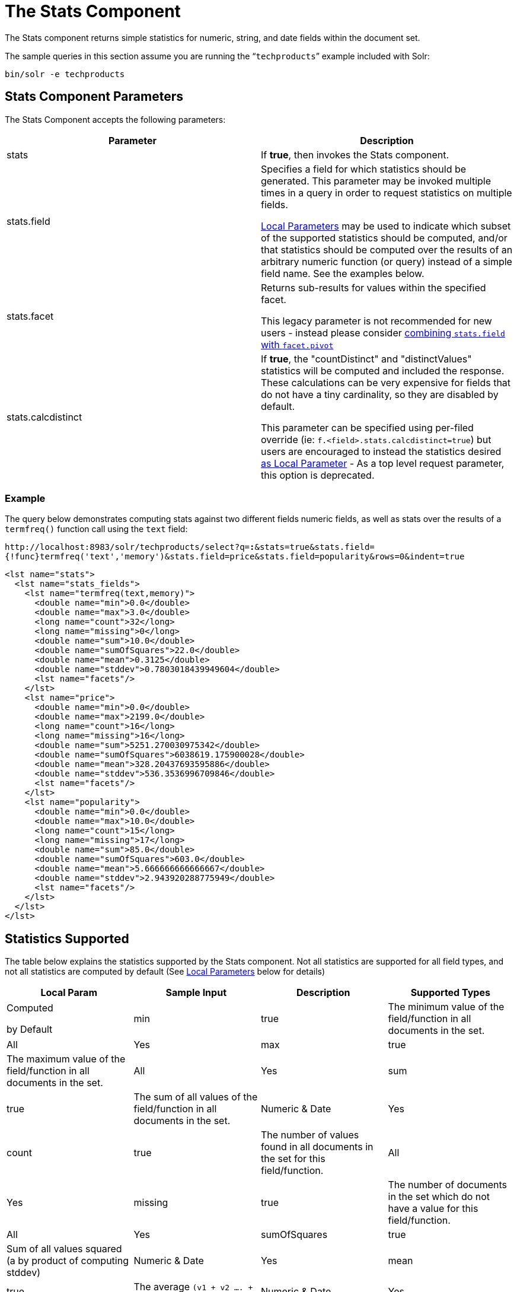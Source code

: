 = The Stats Component
:page-shortname: the-stats-component
:page-permalink: the-stats-component.html

The Stats component returns simple statistics for numeric, string, and date fields within the document set.

The sample queries in this section assume you are running the "```techproducts```" example included with Solr:

[source,bash]
----
bin/solr -e techproducts
----

[[TheStatsComponent-StatsComponentParameters]]
== Stats Component Parameters

The Stats Component accepts the following parameters:

// TODO: This table has cells that won't work with PDF: https://github.com/ctargett/refguide-asciidoc-poc/issues/13

[width="100%",options="header",]
|===
|Parameter |Description
|stats |If **true**, then invokes the Stats component.
|stats.field a|
Specifies a field for which statistics should be generated. This parameter may be invoked multiple times in a query in order to request statistics on multiple fields.

<<local-parameters-in-queries.adoc#local-parameters-in-queries,Local Parameters>> may be used to indicate which subset of the supported statistics should be computed, and/or that statistics should be computed over the results of an arbitrary numeric function (or query) instead of a simple field name. See the examples below.

|stats.facet a|
Returns sub-results for values within the specified facet.

This legacy parameter is not recommended for new users - instead please consider <<TheStatsComponent-TheStatsComponentandFaceting,combining `stats.field` with `facet.pivot`>>

|stats.calcdistinct a|
If **true**, the "countDistinct" and "distinctValues" statistics will be computed and included the response. These calculations can be very expensive for fields that do not have a tiny cardinality, so they are disabled by default.

This parameter can be specified using per-filed override (ie: `f.<field>.stats.calcdistinct=true`) but users are encouraged to instead the statistics desired <<TheStatsComponent-LocalParameters,as Local Parameter>> - As a top level request parameter, this option is deprecated.

|===

[[TheStatsComponent-Example]]
=== Example

The query below demonstrates computing stats against two different fields numeric fields, as well as stats over the results of a `termfreq()` function call using the `text` field:

`\http://localhost:8983/solr/techproducts/select?q=*:*&stats=true&stats.field={!func}termfreq('text','memory')&stats.field=price&stats.field=popularity&rows=0&indent=true`

[source,xml]
----
<lst name="stats">
  <lst name="stats_fields">
    <lst name="termfreq(text,memory)">
      <double name="min">0.0</double>
      <double name="max">3.0</double>
      <long name="count">32</long>
      <long name="missing">0</long>
      <double name="sum">10.0</double>
      <double name="sumOfSquares">22.0</double>
      <double name="mean">0.3125</double>
      <double name="stddev">0.7803018439949604</double>
      <lst name="facets"/>
    </lst>
    <lst name="price">
      <double name="min">0.0</double>
      <double name="max">2199.0</double>
      <long name="count">16</long>
      <long name="missing">16</long>
      <double name="sum">5251.270030975342</double>
      <double name="sumOfSquares">6038619.175900028</double>
      <double name="mean">328.20437693595886</double>
      <double name="stddev">536.3536996709846</double>
      <lst name="facets"/>
    </lst>
    <lst name="popularity">
      <double name="min">0.0</double>
      <double name="max">10.0</double>
      <long name="count">15</long>
      <long name="missing">17</long>
      <double name="sum">85.0</double>
      <double name="sumOfSquares">603.0</double>
      <double name="mean">5.666666666666667</double>
      <double name="stddev">2.943920288775949</double>
      <lst name="facets"/>
    </lst>
  </lst>
</lst>
----

[[TheStatsComponent-StatisticsSupported]]
== Statistics Supported

The table below explains the statistics supported by the Stats component. Not all statistics are supported for all field types, and not all statistics are computed by default (See <<TheStatsComponent-LocalParameters,Local Parameters>> below for details)

// TODO: This table has cells that won't work with PDF: https://github.com/ctargett/refguide-asciidoc-poc/issues/13

[width="100%",options="header",]
|===
|Local Param |Sample Input |Description a|
Supported

Types

 a|
Computed

by Default

|min |true |The minimum value of the field/function in all documents in the set. |All |Yes
|max |true |The maximum value of the field/function in all documents in the set. |All |Yes
|sum |true |The sum of all values of the field/function in all documents in the set. |Numeric & Date |Yes
|count |true |The number of values found in all documents in the set for this field/function. |All |Yes
|missing |true |The number of documents in the set which do not have a value for this field/function. |All |Yes
|sumOfSquares |true |Sum of all values squared (a by product of computing stddev) |Numeric & Date |Yes
|mean |true |The average `(v1 + v2 .... + vN)/N` |Numeric & Date |Yes
|stddev |true |Standard deviation, measuring how widely spread the values in the data set are. |Numeric & Date |Yes
|percentiles |"1,99,99.9" |A list of percentile values based on cut-off points specified by the param value. These values are an approximation, using the https://github.com/tdunning/t-digest/blob/master/docs/t-digest-paper/histo.pdf[t-digest algorithm]. |Numeric |No
|distinctValues |true |The set of all distinct values for the field/function in all of the documents in the set. This calculation can be very expensive for fields that do not have a tiny cardinality. |All |No
|countDistinct |true |The exact number of distinct values in the field/function in all of the documents in the set. This calculation can be very expensive for fields that do not have a tiny cardinality. |All |No
|cardinality |"true" or"0.3" |A statistical approximation (currently using the https://en.wikipedia.org/wiki/HyperLogLog[HyperLogLog] algorithm) of the number of distinct values in the field/function in all of the documents in the set. This calculation is much more efficient then using the 'countDistinct' option, but may not be 100% accurate. Input for this option can be floating point number between 0.0 and 1.0 indicating how aggressively the algorithm should try to be accurate: 0.0 means use as little memory as possible; 1.0 means use as much memory as needed to be as accurate as possible. 'true' is supported as an alias for "0.3" |All |No
|===

[[TheStatsComponent-LocalParameters]]
== Local Parameters

Similar to the <<faceting.adoc#faceting,Facet Component>>, the `stats.field` parameter supports local parameters for:

* Tagging & Excluding Filters: `stats.field={!ex=filterA}price`
* Changing the Output Key: `stats.field={!key=my_price_stats}price`
* Tagging stats for <<TheStatsComponent-TheStatsComponentandFaceting,use with `facet.pivot`>>: `stats.field={!tag=my_pivot_stats}price`

Local parameters can also be used to specify individual statistics by name, overriding the set of statistics computed by default, eg: `stats.field={!min=true max=true percentiles='99,99.9,99.99'}price`

[IMPORTANT]
====

If any supported statistics are specified via local parameters, then the entire set of default statistics is overridden and only the requested statistics are computed.

====

Additional "Expert" local params are supported in some cases for affecting the behavior of some statistics:

* `percentiles`
** `tdigestCompression` - a positive numeric value defaulting to `100.0` controlling the compression factor of the T-Digest. Larger values means more accuracy, but also uses more memory.
* `cardinality`
** `hllPreHashed` - a boolean option indicating that the statistics are being computed over a "long" field that has already been hashed at index time – allowing the HLL computation to skip this step.
** `hllLog2m` - an integer value specifying an explicit "log2m" value to use, overriding the heuristic value determined by the cardinality local param and the field type – see the https://github.com/aggregateknowledge/java-hll/[java-hll] documentation for more details
** `hllRegwidth` - an integer value specifying an explicit "regwidth" value to use, overriding the heuristic value determined by the cardinality local param and the field type – see the https://github.com/aggregateknowledge/java-hll/[java-hll] documentation for more details
* `calcDistinct` - for backwards compatibility, `calcDistinct=true` may be specified as an alias for both `countDistinct=true distinctValues=true`

[[TheStatsComponent-Examples]]
=== Examples

Here we compute some statistics for the price field. The min, max, mean, 90th, and 99th percentile price values are computed against all products that are in stock (`q=*:*` and `fq=inStock:true`), and independently all of the default statistics are computed against all products regardless of whether they are in stock or not (by excluding that filter).

`\http://localhost:8983/solr/techproducts/select?q=*:*&fq={!tag=stock_check}inStock:true&stats=true&stats.field={!ex=stock_check+key=instock_prices+min=true+max=true+mean=true+percentiles='90,99'}price&stats.field={!key=all_prices}price&rows=0&indent=true`

[source,xml]
----
<lst name="stats">
  <lst name="stats_fields">
    <lst name="instock_prices">
      <double name="min">0.0</double>
      <double name="max">2199.0</double>
      <double name="mean">328.20437693595886</double>
      <lst name="percentiles">
        <double name="90.0">564.9700012207031</double>
        <double name="99.0">1966.6484985351556</double>
      </lst>
    </lst>
    <lst name="all_prices">
      <double name="min">0.0</double>
      <double name="max">2199.0</double>
      <long name="count">12</long>
      <long name="missing">5</long>
      <double name="sum">4089.880027770996</double>
      <double name="sumOfSquares">5385249.921747174</double>
      <double name="mean">340.823335647583</double>
      <double name="stddev">602.3683083752779</double>
    </lst>
  </lst>
</lst>
----

[[TheStatsComponent-TheStatsComponentandFaceting]]
== The Stats Component and Faceting

Although the `stats.facet` parameter is no longer recommended, sets of `stats.field` parameters can be referenced by '`tag`' when using Pivot Faceting to compute multiple statistics at every level (i.e.: field) in the tree of pivot constraints.

For more information and a detailed example, please see <<faceting.adoc#Faceting-CombiningStatsComponentWithPivots,Combining Stats Component With Pivots>>.

